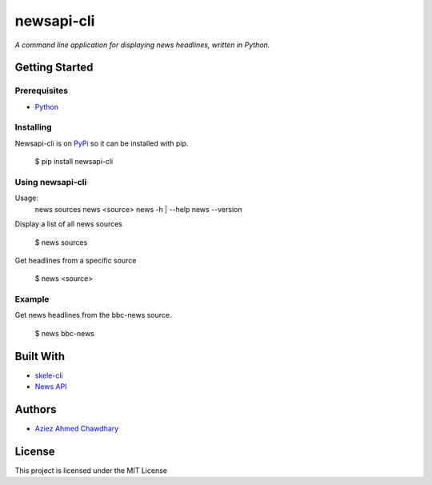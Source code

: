 newsapi-cli
===========

*A command line application for displaying news headlines, written in Python.*

Getting Started
---------------

Prerequisites
~~~~~~~~~~~~~

-  `Python`_

Installing
~~~~~~~~~~

Newsapi-cli is on `PyPi`_ so it can be installed with pip.

    $ pip install newsapi-cli

Using newsapi-cli
~~~~~~~~~~~~~~~~~

Usage:
  news sources
  news <source>
  news -h | --help
  news --version

Display a list of all news sources

  $ news sources

Get headlines from a specific source

  $ news <source>

Example
~~~~~~~

Get news headlines from the bbc-news source.

  $ news bbc-news

Built With
----------

-  `skele-cli`_
-  `News API`_

Authors
-------

-  `Aziez Ahmed Chawdhary`_

License
-------

This project is licensed under the MIT License

.. _News API: https://newsapi.org
.. _Python: https://www.python.org
.. _PyPi: https://pypi.python.org/pypi
.. _skele-cli: https://github.com/rdegges/skele-cli
.. _Aziez Ahmed Chawdhary: https://github.com/aziezahmed
